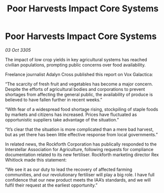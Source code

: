 :PROPERTIES:
:ID:       e6a06ce8-15c3-4370-98dd-828fdcbbe9c1
:END:
#+title: Poor Harvests Impact Core Systems
#+filetags: :galnet:

* Poor Harvests Impact Core Systems

/03 Oct 3305/

The impact of low crop yields in key agricultural systems has reached civilian populations, prompting public concerns over food availability. 

Freelance journalist Adalyn Cross published this report on Vox Galactica: 

“The scarcity of fresh fruit and vegetables has become a major concern. Despite the efforts of agricultural bodies and corporations to prevent shortages from affecting the general public, the availability of produce is believed to have fallen further in recent weeks.” 

“With fear of a widespread food shortage rising, stockpiling of staple foods by markets and citizens has increased. Prices have fluctuated as opportunistic suppliers take advantage of the situation.” 

“It’s clear that the situation is more complicated than a mere bad harvest, but as yet there has been little effective response from local governments.” 

In related news, the Rockforth Corporation has publically responded to the Interstellar Association for Agriculture, following requests for compliance documentation related to its new fertiliser. Rockforth marketing director Rex Whitlock made this statement: 

“We see it as our duty to lead the recovery of affected farming communities, and our revolutionary fertiliser will play a big role. I have full confidence that our new product meets the IAA’s standards, and we will fulfil their request at the earliest opportunity.”
